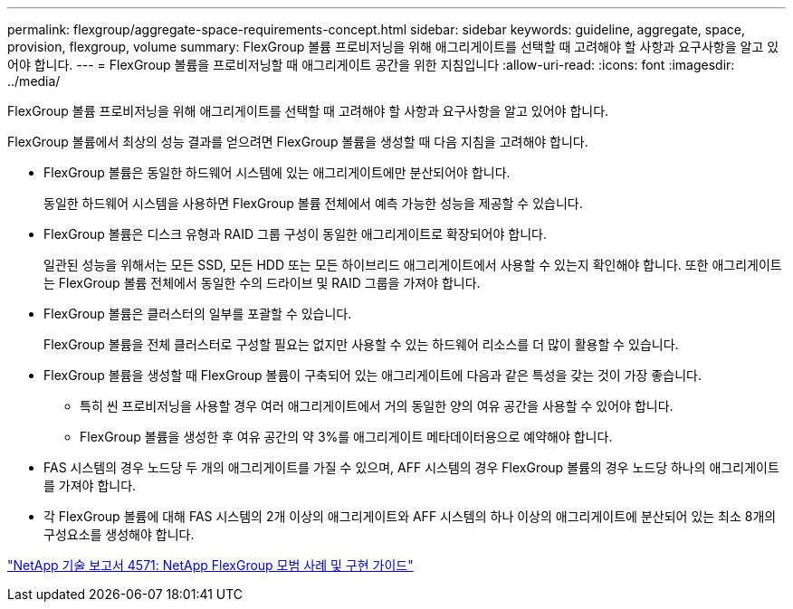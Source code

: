 ---
permalink: flexgroup/aggregate-space-requirements-concept.html 
sidebar: sidebar 
keywords: guideline, aggregate, space, provision, flexgroup, volume 
summary: FlexGroup 볼륨 프로비저닝을 위해 애그리게이트를 선택할 때 고려해야 할 사항과 요구사항을 알고 있어야 합니다. 
---
= FlexGroup 볼륨을 프로비저닝할 때 애그리게이트 공간을 위한 지침입니다
:allow-uri-read: 
:icons: font
:imagesdir: ../media/


[role="lead"]
FlexGroup 볼륨 프로비저닝을 위해 애그리게이트를 선택할 때 고려해야 할 사항과 요구사항을 알고 있어야 합니다.

FlexGroup 볼륨에서 최상의 성능 결과를 얻으려면 FlexGroup 볼륨을 생성할 때 다음 지침을 고려해야 합니다.

* FlexGroup 볼륨은 동일한 하드웨어 시스템에 있는 애그리게이트에만 분산되어야 합니다.
+
동일한 하드웨어 시스템을 사용하면 FlexGroup 볼륨 전체에서 예측 가능한 성능을 제공할 수 있습니다.

* FlexGroup 볼륨은 디스크 유형과 RAID 그룹 구성이 동일한 애그리게이트로 확장되어야 합니다.
+
일관된 성능을 위해서는 모든 SSD, 모든 HDD 또는 모든 하이브리드 애그리게이트에서 사용할 수 있는지 확인해야 합니다. 또한 애그리게이트는 FlexGroup 볼륨 전체에서 동일한 수의 드라이브 및 RAID 그룹을 가져야 합니다.

* FlexGroup 볼륨은 클러스터의 일부를 포괄할 수 있습니다.
+
FlexGroup 볼륨을 전체 클러스터로 구성할 필요는 없지만 사용할 수 있는 하드웨어 리소스를 더 많이 활용할 수 있습니다.

* FlexGroup 볼륨을 생성할 때 FlexGroup 볼륨이 구축되어 있는 애그리게이트에 다음과 같은 특성을 갖는 것이 가장 좋습니다.
+
** 특히 씬 프로비저닝을 사용할 경우 여러 애그리게이트에서 거의 동일한 양의 여유 공간을 사용할 수 있어야 합니다.
** FlexGroup 볼륨을 생성한 후 여유 공간의 약 3%를 애그리게이트 메타데이터용으로 예약해야 합니다.


* FAS 시스템의 경우 노드당 두 개의 애그리게이트를 가질 수 있으며, AFF 시스템의 경우 FlexGroup 볼륨의 경우 노드당 하나의 애그리게이트를 가져야 합니다.
* 각 FlexGroup 볼륨에 대해 FAS 시스템의 2개 이상의 애그리게이트와 AFF 시스템의 하나 이상의 애그리게이트에 분산되어 있는 최소 8개의 구성요소를 생성해야 합니다.


http://www.netapp.com/us/media/tr-4571.pdf["NetApp 기술 보고서 4571: NetApp FlexGroup 모범 사례 및 구현 가이드"]
